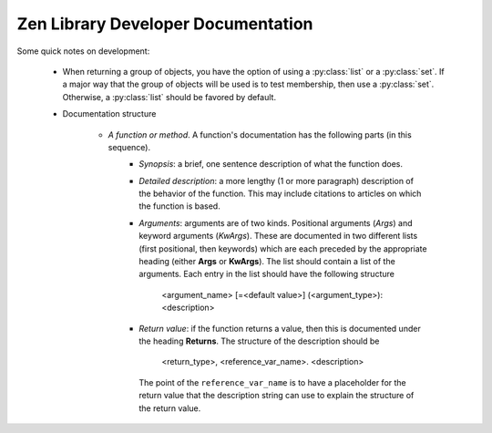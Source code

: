 Zen Library Developer Documentation
===================================

Some quick notes on development:

	* When returning a group of objects, you have the option of using a :py:class:`list` or a :py:class:`set`.  If a major
	  way that the group of objects will be used is to test membership, then use a :py:class:`set`.  Otherwise, a
	  :py:class:`list` should be favored by default.
	
	* Documentation structure
	
		* *A function or method*.  A function's documentation has the following parts (in this sequence).
			* *Synopsis*: a brief, one sentence description of what the function does.
			* *Detailed description*: a more lengthy (1 or more paragraph) description of the behavior
			  of the function.  This may include citations to articles on which the function is based.
			* *Arguments*: arguments are of two kinds.  Positional arguments (*Args*) and keyword arguments
			  (*KwArgs*).  These are documented in two different lists (first positional, then keywords) which
			  are each preceded by the appropriate heading (either **Args** or **KwArgs**).  The list should
			  contain a list of the arguments.  Each entry in the list should have the following structure
			
				<argument_name> [=<default value>] (<argument_type>): <description>
				
			* *Return value*: if the function returns a value, then this is documented under the heading **Returns**.
			  The structure of the description should be
			
				<return_type>, <reference_var_name>. <description>
				
			  The point of the ``reference_var_name`` is to have a placeholder for the return value that the description
			  string can use to explain the structure of the return value.